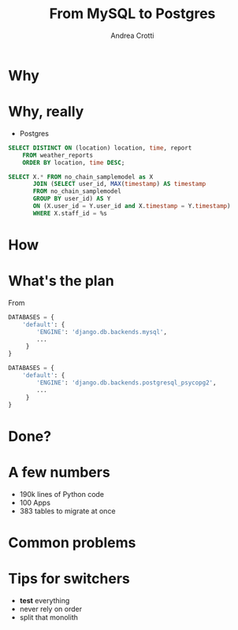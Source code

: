 #+AUTHOR: Andrea Crotti
#+TITLE: From MySQL to Postgres
#+OPTIONS: num:nil ^:nil toc:nil
#+REVEAL_TRANS: fade
#+REVEAL_SPEED: fast
#+EMAIL: andrea.crotti@iwoca.co.uk

* Why

[[./images/postgresql_versus_mysql.jpg]]

* Why, really

- Postgres

#+BEGIN_SRC sql
  SELECT DISTINCT ON (location) location, time, report
      FROM weather_reports
      ORDER BY location, time DESC;

#+END_SRC

#+BEGIN_SRC sql
  SELECT X.* FROM no_chain_samplemodel as X
         JOIN (SELECT user_id, MAX(timestamp) AS timestamp
         FROM no_chain_samplemodel
         GROUP BY user_id) AS Y
         ON (X.user_id = Y.user_id and X.timestamp = Y.timestamp)
         WHERE X.staff_id = %s

#+END_SRC

* How

* What's the plan

From

#+BEGIN_SRC python
DATABASES = {
    'default': {
        'ENGINE': 'django.db.backends.mysql',
        ...
     }
}
#+END_SRC

#+BEGIN_SRC python
DATABASES = {
    'default': {
        'ENGINE': 'django.db.backends.postgresql_psycopg2',
        ...
     }
}
#+END_SRC

* Done?

[[./images/done_yet.png]]

* A few numbers

- 190k lines of Python code
- 100 Apps
- 383 tables to migrate at once

* Common problems

* Tips for switchers

#+BEGIN_NOTES

#+END_NOTES

- *test* everything
- never rely on order
- split that monolith

